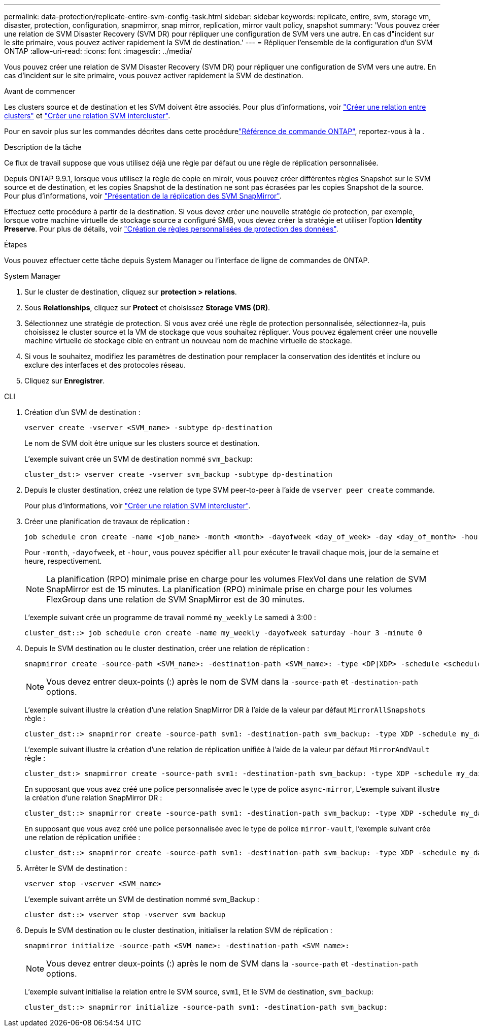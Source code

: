 ---
permalink: data-protection/replicate-entire-svm-config-task.html 
sidebar: sidebar 
keywords: replicate, entire, svm, storage vm, disaster, protection, configuration, snapmirror, snap mirror, replication, mirror vault policy, snapshot 
summary: 'Vous pouvez créer une relation de SVM Disaster Recovery (SVM DR) pour répliquer une configuration de SVM vers une autre. En cas d"incident sur le site primaire, vous pouvez activer rapidement la SVM de destination.' 
---
= Répliquer l'ensemble de la configuration d'un SVM ONTAP
:allow-uri-read: 
:icons: font
:imagesdir: ../media/


[role="lead"]
Vous pouvez créer une relation de SVM Disaster Recovery (SVM DR) pour répliquer une configuration de SVM vers une autre. En cas d'incident sur le site primaire, vous pouvez activer rapidement la SVM de destination.

.Avant de commencer
Les clusters source et de destination et les SVM doivent être associés.
Pour plus d'informations, voir link:../peering/create-cluster-relationship-93-later-task.html["Créer une relation entre clusters"] et link:../peering/create-intercluster-svm-peer-relationship-93-later-task.html["Créer une relation SVM intercluster"].

Pour en savoir plus sur les commandes décrites dans cette procédurelink:https://docs.netapp.com/us-en/ontap-cli/["Référence de commande ONTAP"^], reportez-vous à la .

.Description de la tâche
Ce flux de travail suppose que vous utilisez déjà une règle par défaut ou une règle de réplication personnalisée.

Depuis ONTAP 9.9.1, lorsque vous utilisez la règle de copie en miroir, vous pouvez créer différentes règles Snapshot sur le SVM source et de destination, et les copies Snapshot de la destination ne sont pas écrasées par les copies Snapshot de la source. Pour plus d'informations, voir link:snapmirror-svm-replication-concept.html["Présentation de la réplication des SVM SnapMirror"].

Effectuez cette procédure à partir de la destination. Si vous devez créer une nouvelle stratégie de protection, par exemple, lorsque votre machine virtuelle de stockage source a configuré SMB, vous devez créer la stratégie et utiliser l'option *Identity Preserve*. Pour plus de détails, voir link:create-custom-replication-policy-concept.html["Création de règles personnalisées de protection des données"].

.Étapes
Vous pouvez effectuer cette tâche depuis System Manager ou l'interface de ligne de commandes de ONTAP.

[role="tabbed-block"]
====
.System Manager
--
. Sur le cluster de destination, cliquez sur *protection > relations*.
. Sous *Relationships*, cliquez sur *Protect* et choisissez *Storage VMS (DR)*.
. Sélectionnez une stratégie de protection. Si vous avez créé une règle de protection personnalisée, sélectionnez-la, puis choisissez le cluster source et la VM de stockage que vous souhaitez répliquer. Vous pouvez également créer une nouvelle machine virtuelle de stockage cible en entrant un nouveau nom de machine virtuelle de stockage.
. Si vous le souhaitez, modifiez les paramètres de destination pour remplacer la conservation des identités et inclure ou exclure des interfaces et des protocoles réseau.
. Cliquez sur *Enregistrer*.


--
.CLI
--
. Création d'un SVM de destination :
+
[source, cli]
----
vserver create -vserver <SVM_name> -subtype dp-destination
----
+
Le nom de SVM doit être unique sur les clusters source et destination.

+
L'exemple suivant crée un SVM de destination nommé `svm_backup`:

+
[listing]
----
cluster_dst:> vserver create -vserver svm_backup -subtype dp-destination
----
. Depuis le cluster destination, créez une relation de type SVM peer-to-peer à l'aide de `vserver peer create` commande.
+
Pour plus d'informations, voir link:../peering/create-intercluster-svm-peer-relationship-93-later-task.html["Créer une relation SVM intercluster"].

. Créer une planification de travaux de réplication :
+
[source, cli]
----
job schedule cron create -name <job_name> -month <month> -dayofweek <day_of_week> -day <day_of_month> -hour <hour> -minute <minute>
----
+
Pour `-month`, `-dayofweek`, et `-hour`, vous pouvez spécifier `all` pour exécuter le travail chaque mois, jour de la semaine et heure, respectivement.

+

NOTE: La planification (RPO) minimale prise en charge pour les volumes FlexVol dans une relation de SVM SnapMirror est de 15 minutes. La planification (RPO) minimale prise en charge pour les volumes FlexGroup dans une relation de SVM SnapMirror est de 30 minutes.

+
L'exemple suivant crée un programme de travail nommé `my_weekly` Le samedi à 3:00 :

+
[listing]
----
cluster_dst::> job schedule cron create -name my_weekly -dayofweek saturday -hour 3 -minute 0
----
. Depuis le SVM destination ou le cluster destination, créer une relation de réplication :
+
[source, cli]
----
snapmirror create -source-path <SVM_name>: -destination-path <SVM_name>: -type <DP|XDP> -schedule <schedule> -policy <policy> -identity-preserve true
----
+

NOTE: Vous devez entrer deux-points (:) après le nom de SVM dans la `-source-path` et `-destination-path` options.

+
L'exemple suivant illustre la création d'une relation SnapMirror DR à l'aide de la valeur par défaut `MirrorAllSnapshots` règle :

+
[listing]
----
cluster_dst::> snapmirror create -source-path svm1: -destination-path svm_backup: -type XDP -schedule my_daily -policy MirrorAllSnapshots -identity-preserve true
----
+
L'exemple suivant illustre la création d'une relation de réplication unifiée à l'aide de la valeur par défaut `MirrorAndVault` règle :

+
[listing]
----
cluster_dst:> snapmirror create -source-path svm1: -destination-path svm_backup: -type XDP -schedule my_daily -policy MirrorAndVault -identity-preserve true
----
+
En supposant que vous avez créé une police personnalisée avec le type de police `async-mirror`, L'exemple suivant illustre la création d'une relation SnapMirror DR :

+
[listing]
----
cluster_dst::> snapmirror create -source-path svm1: -destination-path svm_backup: -type XDP -schedule my_daily -policy my_mirrored -identity-preserve true
----
+
En supposant que vous avez créé une police personnalisée avec le type de police `mirror-vault`, l'exemple suivant crée une relation de réplication unifiée :

+
[listing]
----
cluster_dst::> snapmirror create -source-path svm1: -destination-path svm_backup: -type XDP -schedule my_daily -policy my_unified -identity-preserve true
----
. Arrêter le SVM de destination :
+
[source, cli]
----
vserver stop -vserver <SVM_name>
----
+
L'exemple suivant arrête un SVM de destination nommé svm_Backup :

+
[listing]
----
cluster_dst::> vserver stop -vserver svm_backup
----
. Depuis le SVM destination ou le cluster destination, initialiser la relation SVM de réplication :
+
[source, cli]
----
snapmirror initialize -source-path <SVM_name>: -destination-path <SVM_name>:
----
+

NOTE: Vous devez entrer deux-points (:) après le nom de SVM dans la `-source-path` et `-destination-path` options.

+
L'exemple suivant initialise la relation entre le SVM source, `svm1`, Et le SVM de destination, `svm_backup`:

+
[listing]
----
cluster_dst::> snapmirror initialize -source-path svm1: -destination-path svm_backup:
----


--
====